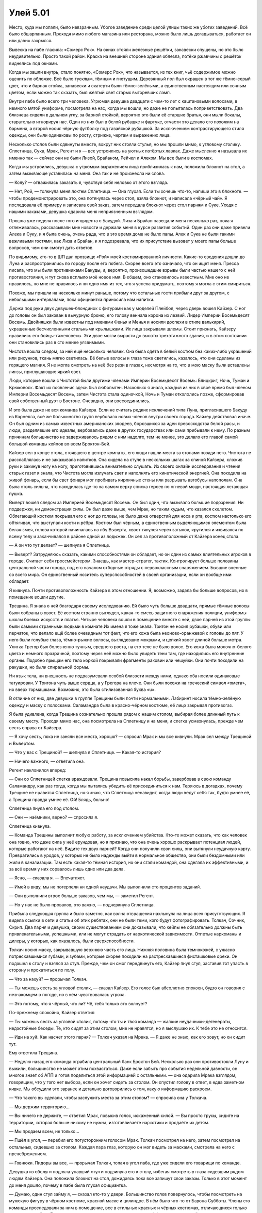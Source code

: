 ﻿Улей 5.01
###########
Место, куда мы попали, было невзрачным. Убогое заведение среди целой улицы таких же убогих заведений. Всё было обшарпанным. Проходя мимо любого магазина или ресторана, можно было лишь догадываться, работает он или давно закрылся.

Вывеска на пабе гласила: «Сомерс Рок». На окнах стояли железные решётки, занавески опущены, но это было неудивительно. Просто такой район. Краска на внешней стороне здания облезла, потёки ржавчины с решёток виднелись под окнами.

Когда мы зашли внутрь, стало понятно, «Сомерс Рок», что называется, из тех книг, чьё содержимое можно оценить по обложке. Всё было тусклым, тёмным и гнетущим. Деревянный пол был окрашен в тот же тёмно-серый цвет, что и барная стойка, занавески и скатерти были тёмно-зелёными, а единственным настоящим или сочным цветом, если можно так сказать, был жёлтый свет старых выгоревших ламп.

Внутри паба было всего три человека. Угрюмая девушка двадцати с чем-то лет с каштановыми волосами, в немного мятой униформе, посмотрела на нас, когда мы вошли, но даже не попыталась поприветствовать. Два близнеца сидели в дальнем углу, за барной стойкой, вероятно это были её старшие братья, они мыли бокалы, старательно игнорируя нас. Один из них был в белой рубашке и фартуке, отчасти это делало его похожим на бармена, а второй носил чёрную футболку под гавайской рубашкой. За исключением контрастирующего стиля одежды, они были одинаковы по росту, стрижке, чертам и выражению лица.

Несколько столов были сдвинуты вместе, вокруг них стояли стулья, но мы прошли мимо, к угловому столику. Сплетница, Сука, Мрак, Регент и я — все устроились на уютных потёртых лавках. Даже мысленно я называла их именно так — сейчас они не были Лизой, Брайаном, Рейчел и Алеком. Мы все были в костюмах.

Когда мы устроились, девушка с угрюмым выражением лица приблизилась к нам, положила блокнот на стол, а затем вызывающе уставилась на меня. Она так и не произнесла ни слова.

— Колу? — отважилась заказать я, чувствуя себя неловко от этого взгляда.

— Нет, Рой, — толкнула меня локтем Сплетница. — Она глухая. Если ты хочешь что-то, напиши это в блокноте. — чтобы продемонстрировать это, она потянулась через стол, взяла блокнот, и написала «чёрный чай». Я последовала её примеру и записала свой заказ, затем передала блокнот через стол парням и Суке. Уходя с нашими заказами, девушка одарила меня неприязненным взглядом.

Прошла уже неделя после того инцидента с Бакудой. Лиза и Брайан навещали меня несколько раз, пока я отлеживалась, рассказывали мне новости и держали меня в курсе развития событий. Один раз они даже привели Алека и Суку, и я была очень, очень рада, что в это время дома не было папы. Алек и Сука не были такими вежливыми гостями, как Лиза и Брайан, и я подозревала, что их присутствие вызовет у моего папы больше вопросов, чем они смогут дать ответов.

По видимому, кто-то в ШП дал прозвище «Рой» моей костюмированной личности. Какие-то сведения дошли до Луна и распространились по городу после его побега. Скорее всего это означало, что он ищет меня. Пресса писала, что мы были противниками Бакуды, и, вероятно, произошедшие взрывы были частью нашего с ней противостояния, и тут снова всплыло моё новое имя. В общем, оно становилось известным. Мне оно не нравилось, но мне не нравилось и ни одно имя из тех, что я успела придумать, поэтому я могла с этим смириться.

Похоже, мы пришли на несколько минут раньше, потому что остальные гости прибыли друг за другом, с небольшими интервалами, пока официантка приносила нам напитки.

Держа под руки двух девушек-блондинок с фигурами как у моделей Плейбоя, через дверь вошел Кайзер. С ног до головы он был закован в вычурную броню, его голову венчала корона из лезвий. Лидер Империи Восемьдесят Восемь. Двойняшки были известны под именами Фенья и Менья и носили доспехи в стиле валькирий, украшенные бесчисленными стальными крылышками. Их лица закрывали шлемы. Стоит признать, Кайзеру нравились его бойцы-тяжеловесы. Эти двое могли вырасти до высоты трехэтажного здания, и в этом состоянии они становились раз в сто менее уязвимыми.

Чистота вошла следом, за ней ещё несколько человек. Она была одета в белый костюм без каких-либо украшений или рисунков, ткань мягко светилась. Её белые волосы и глаза тоже светились, казалось, что они сделаны из горящего магния. Я не могла смотреть на неё без рези в глазах, несмотря на то, что в мою маску были вставлены линзы, приглушающие яркий свет.

Люди, которые вошли с Чистотой были другими членами Империи Восемьдесят Восемь: Блицкриг, Ночь, Туман и Крюковолк. Факт их появления здесь был любопытен. Насколько я знала, каждый из них в своё время был членом Империи Восемьдесят Восемь, затем Чистота стала одиночкой, Ночь и Туман откололись позже, сформировав свой собственный дуэт в Бостоне. Очевидно, они воссоединились.

И это была даже не вся команда Кайзера. Если не считать редких исключений типа Луна, пригласившего Бакуду из Корнелла, всё же большинство групп вербовало новых членов внутри своего города. Кайзер действовал иначе. Он был одним из самых известных американских злодеев, боровшихся за идеи превосходства белой расы, и люди, разделявшие его идеалы, вербовались даже в других государствах или сами прибывали к нему. По разным причинам большинство не задерживалось рядом с ним надолго, тем не менее, это делало его главой самой большой команды кейпов во всем Броктон-Бей.

Кайзер сел в конце стола, стоявшего в центре комнаты, его люди нашли места за столами позади него. Чистота не расслаблялась и не заказывала напитков. Она сидела на стуле в нескольких шагах за спиной Кайзера, сложив руки и закинув ногу на ногу, приготовившись внимательно слушать. Из своего онлайн исследования и чтения старых газет я знала, что Чистота могла излучать свет и наполнять его кинетической энергией. Она походила на живой фонарь, если бы свет фонаря мог пробивать кирпичные стены или разрывать автобусы напополам. Она была столь сильна, что находилась где-то на самом верху списка героев по огневой мощи, настоящая летающая пушка.

Выверт вошёл следом за Империей Восемьдесят Восемь. Он был один, что вызывало большие подозрения. Ни поддержки, ни демонстрации силы. Он был даже выше, чем Мрак, но таким худым, что казался скелетом. Облегающий костюм покрывал его с ног до головы, не было даже отверстий для носа и рта, костюм настолько его обтягивал, что выступали кости и рёбра. Костюм был чёрным, а единственным выделяющимся элементом была белая змея, голова которой начиналась на лбу Выверта, хвост тянулся через затылок, крутился и извивался по всему телу и заканчивался в районе одной из лодыжек. Он сел за противоположный от Кайзера конец стола.

— А он что тут делает? — шепнула я Сплетнице.

— Выверт? Затрудняюсь сказать, какими способностями он обладает, но он один из самых влиятельных игроков в городе. Считает себя гроссмейстером. Знаешь, как мастер-стратег, тактик. Контролирует больше половины центральной части города, под его началом отборные отряды с первоклассным снаряжением. Бывшие военные со всего мира. Он единственный носитель суперспособностей в своей организации, если он вообще ими обладает.

Я кивнула. Почти противоположность Кайзера в этом отношении. Я, возможно, задала бы больше вопросов, но в помещение вошли другие.

Трещина. Я знала о ней благодаря своему исследованию. Ей было чуть больше двадцати, прямые тёмные волосы были собраны в хвост. Её костюм странно выглядел, какая-то смесь защитного снаряжения полиции, униформы школы боевых искусств и платья. Четыре человека вошли в помещение вместе с ней, двое парней из этой группы были самыми странными людьми в комнате.Их имена я тоже знала. Тритон не носил рубашки, обуви или перчаток, что делало ещё более очевидным тот факт, что его кожа была неоново-оранжевой с головы до пят. У него были голубые глаза, тёмно-рыжие волосы, выглядевшие мокрыми, и цепкий хвост длиной больше метра. Улитка Грегор был болезненно тучным, среднего роста, на его теле не было волос. Его кожа была молочно-белого цвета и немного прозрачной, поэтому через неё можно было увидеть тени там, где находились его внутренние органы. Подобно прыщам его тело коркой покрывали фрагменты раковин или чешуйки. Они почти походили на ракушки, но были спиральной формы.

Ни язык тела, ни внешность не подразумевали особой близости между ними, однако оба носили одинаковые татуировки. У Тритона чуть выше сердца, а у Грегора на плече. Они были похожи на греческий символ «омега», но вверх тормашками. Возможно, это была стилизованная буква «u».

В отличие от них, две девушки в группе Трещины были почти нормальными. Лабиринт носила тёмно-зелёную одежду и маску с полосками. Саламандра была в красно-чёрном костюме, её лицо закрывал противогаз.

Я была удивлена, когда Трещина сознательно прошла рядом с нашим столом, выбирая более длинный путь к своему месту. Проходя мимо нас, она посмотрела на Сплетницу и на меня, и слегка усмехнулась, прежде чем сесть справа от Кайзера.

— Я хочу сесть, пока не заняли все места, хорошо? — спросил Мрак и мы все кивнули. Мрак сел между Трещиной и Вывертом.

— Что у вас с Трещиной? — шепнула я Сплетнице. — Какая-то история?

— Ничего важного, — ответила она.

Регент наклонился вперед:

— Они со Сплетницей слегка враждовали. Трещина повысила накал борьбы, завербовав в свою команду Саламандру, как раз тогда, когда мы пытались убедить её присоединиться к нам. Теряюсь в догадках, почему Трещине не нравится Сплетница, но я знаю, что Сплетница ненавидит, когда люди ведут себя так, будто умнее её, а Трещина правда умнее её. Ой! Блядь, больно!

Сплетница пнула его под столом.

— Они — наёмники, верно? — спросила я.

Сплетница кивнула.

— Команда Трещины выполнит любую работу, за исключением убийства. Кто-то может сказать, что как человек она говно, что даже сила у неё ерундовая, но я признаю, что она очень хорошо раскрывает потенциал людей, которые работают на неё. Видите тех двух парней? Когда они получили свои силы, они вытянули неудачную карту. Превратились в уродов, у которых не было надежды выйти в нормальное общество, они были бездомными или жили в канализации. Там есть какая-то тёмная история, но они стали командой, она сделала их эффективными, и за всё время у них сорвалось лишь одно или два дела.

— Ясно, — сказала я. — Впечатляет.

— Имей в виду, мы не потерпели ни одной неудачи. Мы выполнили сто процентов заданий.

— Они выполнили втрое больше заказов, чем мы, — заметил Регент.

— Но у нас не было провалов, это важно, — подчеркнула Сплетница.

Прибыла следующая группа и было заметно, как волна отвращения нахлынула на лица всех присутствующих. Я видела ссылки в сети и статьи об этих ребятах, они не были теми, кого будут фотографировать. Толкач, Сочник, Скрип. Два парня и девушка, своим существованием они доказывали, что кейпы не обязательно должны быть привлекательными, успешными, или не могут страдать от наркотической зависимости. Отпетые наркоманы и дилеры, у которых, как оказалось, были сверхспособности.

Толкач носил маску, закрывавшую верхнюю часть его лица. Нижняя половина была темнокожей, с ужасно потрескавшимися губами, и зубами, которые скорее походили на растрескавшиеся фисташковые орехи. Он подошел к столу и взялся за стул. Прежде, чем он смог передвинуть его, Кайзер пнул стул, заставив тот упасть в сторону и прокатиться по полу.

— Что за нахуй? — прорычал Толкач.

— Ты можешь сесть за угловой столик, — сказал Кайзер. Его голос был абсолютно спокоен, будто он говорил с незнакомцем о погоде, но в нём чувствовалась угроза.

— Это потому, что я чёрный, что ли? Чё, тебя только это волнует?

По-прежнему спокойно, Кайзер ответил:

— Ты можешь сесть за угловой столик, потому что ты и твоя команда — жалкие неудачники-дегенераты, недостойные беседы. Те, кто сидят за этим столом, мне не нравятся, но я выслушаю их. К тебе это не относится.

— Иди на хуй. Как насчет этого парня? — Толкач указал на Мрака. — Я даже не знаю, как его зовут, но он сидит тут.

Ему ответила Трещина.

— Неделю назад его команда ограбила центральный банк Броктон Бей. Несколько раз они противостояли Луну и выжили, большинство не может этим похвастаться. Даже если забыть про события недельной давности, он многое знает об АПП и готов поделиться этой информацией с остальными. — она одарила Мрака взглядом, говорящим, что у того нет выбора, если он хочет сидеть за столом. Он опустил голову в ответ, в едва заметном кивке. Мы обсудили это заранее и детально договорились о том, какую информацию раскроем.

— Что такого вы сделали, чтобы заслужить места за этим столом? — спросила она у Толкача.

— Мы держим территорию...

— Вы ничего не держите, — ответил Мрак, повысив голос, искаженный силой. — Вы просто трусы, сидите на территории, которая больше никому не нужна, изготавливаете наркотики и продаёте их детям.

— Мы продаем всем, не только...

— Пшёл в угол, — перебил его потусторонним голосом Мрак. Толкач посмотрел на него, затем посмотрел на остальных, сидевших за столом. Каждая пара глаз, которую он мог видеть за масками, смотрела на него с пренебрежением.

— Говнюки. Пидоры вы все, — прорычал Толкач, топая в угол паба, где уже сидели его товарищи по команде.

Девушка из обслуги подняла упавший стул и подвинула его к столу, избегая смотреть в глаза сидевшим рядом людям Кайзера. Она положила блокнот на стол, дожидаясь пока все запишут свои заказы. Только в этот момент до меня дошло, почему в пабе была глухая официантка.

— Думаю, один стул займу я, — сказал кто-то у двери. Большинство голов повернулось, чтобы посмотреть на мужскую фигуру в чёрном костюме, красной маске и цилиндре. В нём было что-то от Барона Субботы. Члены его команды проследовали за ним в помещение, все в стильных красных и чёрных костюмах, отличающихся только деталями дизайна. Девушка с рисунком солнца, парень в массивной броне и квадратной маске, и существо настолько крупное, что ему пришлось вползать в бар на четвереньках, чтобы пройти в дверь. Этого четвёртого было сложно описать, что-то вроде четырёхрукой лысой гориллы, в жилете, маске, в узких брюках красно-чёрной расцветки, как и одежда остальных членов команды, с десятисантиметровыми, слегка закругленными когтями, выступающими на пальцах его рук и ног.

— Скитальцы, да? — произнёс Выверт, его голос звучал ровно. — Вы не местные.

— Вы можете считать нас кочевниками. Происходящее здесь слишком интересно, чтобы пропустить, потому я решил, что мы заглянем сюда. — Парень в цилиндре по-настоящему официально поклонился. Я первый раз в жизни увидела, что кто-то так кланяется. — Я Трикстер.

— Ты знаешь правила? — спросил его Мрак.

— Мы бывали в подобных местах. Я могу предположить. Не устраивать драк, не использовать способности, не провоцировать других, или все остальные в помещении забудут о любой вражде между собой, чтобы поставить нарушителя на место.

— Близко к правде. Важно иметь нейтральную территорию, где можно встретиться и цивилизованно обсудить кое-какие вопросы.

— Я не буду с этим спорить. Пожалуйста, продолжайте, будто меня здесь нет.

Когда Трикстер занял стул и закинул ноги на стол, никто не стал возмущаться, хотя было похоже, что Толкач хочет кое-кого убить. Остальные Скитальцы расположились за столиком недалеко от нас. Гориллообразное существо село на пол, но оно было достаточно большим, чтобы его глаза оказались на одном уровне с товарищами по команде.

Выверт опустил голову в кивке и сцепил пальцы. Когда он заговорил, голос его был ровным.

— Видимо, собрались все. Кажется, Лун не придёт, хотя я сомневаюсь, что это сюрприз для присутствующих, учитывая предмет нашей сегодняшней встречи.

— АПП, — ответил Кайзер.

— Подтверждена гибель тридцати пяти человек, больше сотни за последнюю неделю было госпитализировано. На улицах присутствуют вооруженные силы. Продолжаются перестрелки между членами АПП и объединенными силами полиции и военных. Они атаковали наши фирмы и устроили взрывы в местах, где, по их мнению, могли быть мы. Они захватили наши территории и нет никаких признаков, что они в ближайшее время остановятся, — Выверт разъяснил ситуацию для присутствующих.

— Это вызывает беспокойство, — сказал Кайзер.

— Они беспечны! — сказала Трещина. Судя по её тону, она считала беспечность таким же серьёзным преступлением, как и убийство котят.

Выверт кивнул.

— И это является настоящей проблемой. АПП не сможет выдержать. Рано или поздно, они самоуничтожатся, и проблема исчезнет. Если бы не некоторые тонкости, то мы бы восприняли это как благо. Но наша проблема состоит в том, что действия АПП привлекают слишком много внимания к нашему честному городу. Службы национальной безопасности и вооруженные силы стягиваются сюда, чтобы помочь в поддержании порядка. Герои стекаются в город, чтобы поддержать Протекторат. Это усложняет ведение бизнеса.

— Бакуда в центре всего этого, — присоединился к диалогу Мрак. — Лун может быть и лидер, но всё зависит от неё. Она «нанимала» людей, похищая их спящими, подчиняя и имплантируя бомбы в их головы. Затем она угрожала взорвать их, заставляя похищать новых людей. Всего их сейчас не менее трёх сотен. Каждый её солдат знает, что если он не выполнит приказ, Бакуда может взорвать бомбы. Все они готовы рисковать жизнью, потому что альтернатива — верная смерть или гибель их близких. Наша главная цель — нейтрализовать её, но она настроила свои бомбы так, что они взорвутся, как только её сердце остановится, так что это будет немного сложнее, чем простое убийство.

Он коснулся тьмы, покрывавшей его грудь и вытащил пакет.

— Неделю назад, устроив засаду на мою группу, она вела видеосъёмку, но оставила камеру, когда бежала. Я сделал копии. Возможно, вы посчитаете их полезными, чтобы лучше понять её.

Мрак вручил диск с записью каждому сидящему за столом.

Это была демонстрация нашей силы. Видео показывало всё от момента, когда Бакуда превратила Пака Чиху в кровавое месиво, до взрыва второй бомбы в рядах её бандитов. Когда вторая бомба взорвалась посреди группы Бакуды, камера упала, на записи были слышны выстрелы и всё закрыла сила Мрака, не было видно, как мы бежали. Запись не показывала нашу слабость, не показывала, насколько нам повезло, что мы смогли уйти, и насколько плохи были наши дела в действительности. Это демонстрировало всем, чему именно мы противостояли, и позволяло показать, что мы вышли невредимыми и оказались в состоянии прийти на эту встречу. Этот факт работал в пользу нашей репутации.

Я всё ещё не совсем восстановилась после контузии, Алек жаловался на приступы боли в руке, тем не менее, Брайан подчеркнул, что очень важно, чтобы все мы пришли и создали иллюзию того, что наша команда не пострадала, осталась невредимой. Увидев другие группы и их игру на публику, я поняла, что он был прав.

— Итак, — Выверт позволил слову повиснуть в воздухе, пока он хрустел суставами пальцев. — Мы договорились? Нельзя позволить АПП продолжать свою деятельность.

За главным столом последовали кивки и ропот одобрения, их поддержали злодеи, сидевшие за другими столиками.

— Тогда я предлагаю объявить перемирие. Не только со всеми здесь присутствующими, но и между нами и законом. Я могу связаться с властями и сообщить им, что до тех пор, пока вопрос с АПП не решён, наши группы ограничат противозаконную деятельность до минимально необходимого для нашего бизнеса уровня, и мы проследим, чтобы то же самое сделали те, кто занимается своими делами на наших территориях. Это позволит полиции и военным сконцентрировать всё своё внимании на АПП. Не должно быть ни насилия, ни стычек между нашими группами из-за территории, воровства или оскорблений. Ради победы мы объединимся с теми, кого можем как-то терпеть, и мы будем игнорировать тех, с кем не можем сотрудничать.

— Скажу, что моя группа не будет ввязываться во всё это без веской причины, — сказала Трещина. — Мы не пойдём против АПП, если только они не станут на нашем пути или нам за это не заплатят. Это — единственно верная политика для кейпов-наёмников. И предупреждаю, что если АПП нам заплатит, наша команда может оказаться на другой стороне.

— Ну что ж, прискорбно. Но мы с вами можем поговорить после того, как эта встреча закончится. Я предпочитаю не создавать сложностей, — сказал Выверт. — Вы согласны с остальными условиями?

— Держаться ниже травы, не встревая в конфликты с другими? Это и есть статус-кво моей группы.

— Хорошо. Кайзер?

— Думаю, это приемлемо, — согласился Кайзер.

— Я говорил со своей группой о том, что мы поступим примерно в том же духе, как предложил Выверт, — сказал Мрак. — Да, мы согласны.

— Конечно, — сказал Трикстер. — Не проблема. Мы согласны.

За столом пожимали руки.

— Забавно, — пробормотала Сплетница.

Я отвернулась от сцены, чтобы посмотреть на неё.

— Что?

— Если не считать Мрака и, возможно, Трещины, все думают, как использовать эту ситуацию к своей выгоде, или как поиметь других.

Я снова повернулась к сцене, к злодеям, сидящим за столом. Внезапно я осознала, какой  разрушительный потенциал собрался в этой комнате.

Могут возникнуть проблемы.